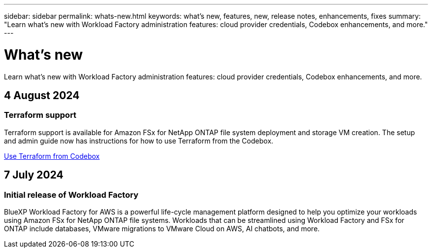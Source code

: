 ---
sidebar: sidebar
permalink: whats-new.html
keywords: what's new, features, new, release notes, enhancements, fixes
summary: "Learn what's new with Workload Factory administration features: cloud provider credentials, Codebox enhancements, and more."
---

= What's new
:icons: font
:imagesdir: ./media/

[.lead]
Learn what's new with Workload Factory administration features: cloud provider credentials, Codebox enhancements, and more.

== 4 August 2024

=== Terraform support

Terraform support is available for Amazon FSx for NetApp ONTAP file system deployment and storage VM creation. The setup and admin guide now has instructions for how to use Terraform from the Codebox. 

link:use-codebox.html[Use Terraform from Codebox]

== 7 July 2024

=== Initial release of Workload Factory

BlueXP Workload Factory for AWS is a powerful life-cycle management platform designed to help you optimize your workloads using Amazon FSx for NetApp ONTAP file systems. Workloads that can be streamlined using Workload Factory and FSx for ONTAP include databases, VMware migrations to VMware Cloud on AWS, AI chatbots, and more.
